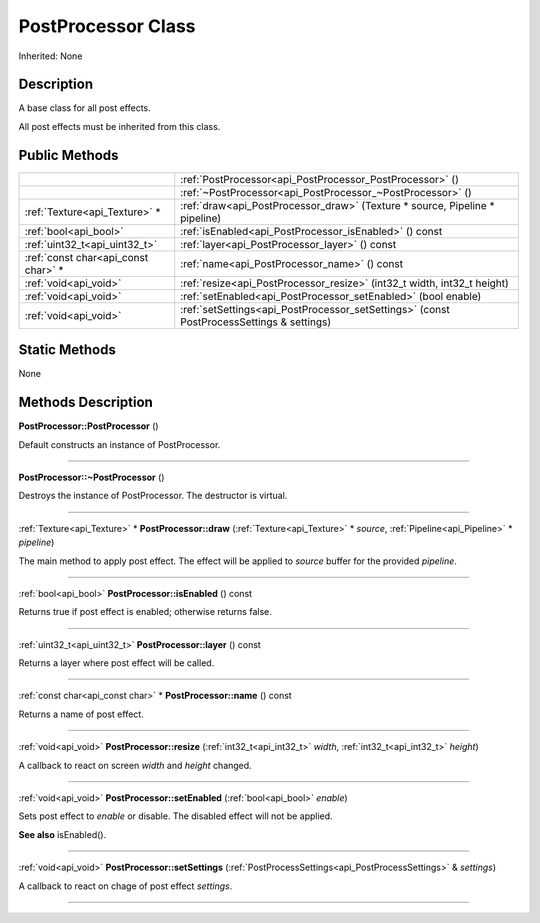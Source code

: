 .. _api_PostProcessor:
PostProcessor Class
================

Inherited: None

.. _api_PostProcessor_description:
Description
-----------

A base class for all post effects.

All post effects must be inherited from this class.



.. _api_PostProcessor_public:
Public Methods
--------------

+-------------------------------------+------------------------------------------------------------------------------------------+
|                                     | :ref:`PostProcessor<api_PostProcessor_PostProcessor>` ()                                 |
+-------------------------------------+------------------------------------------------------------------------------------------+
|                                     | :ref:`~PostProcessor<api_PostProcessor_~PostProcessor>` ()                               |
+-------------------------------------+------------------------------------------------------------------------------------------+
|       :ref:`Texture<api_Texture>` * | :ref:`draw<api_PostProcessor_draw>` (Texture * source, Pipeline * pipeline)              |
+-------------------------------------+------------------------------------------------------------------------------------------+
|               :ref:`bool<api_bool>` | :ref:`isEnabled<api_PostProcessor_isEnabled>` () const                                   |
+-------------------------------------+------------------------------------------------------------------------------------------+
|       :ref:`uint32_t<api_uint32_t>` | :ref:`layer<api_PostProcessor_layer>` () const                                           |
+-------------------------------------+------------------------------------------------------------------------------------------+
| :ref:`const char<api_const char>` * | :ref:`name<api_PostProcessor_name>` () const                                             |
+-------------------------------------+------------------------------------------------------------------------------------------+
|               :ref:`void<api_void>` | :ref:`resize<api_PostProcessor_resize>` (int32_t  width, int32_t  height)                |
+-------------------------------------+------------------------------------------------------------------------------------------+
|               :ref:`void<api_void>` | :ref:`setEnabled<api_PostProcessor_setEnabled>` (bool  enable)                           |
+-------------------------------------+------------------------------------------------------------------------------------------+
|               :ref:`void<api_void>` | :ref:`setSettings<api_PostProcessor_setSettings>` (const PostProcessSettings & settings) |
+-------------------------------------+------------------------------------------------------------------------------------------+



.. _api_PostProcessor_static:
Static Methods
--------------

None

.. _api_PostProcessor_methods:
Methods Description
-------------------

.. _api_PostProcessor_PostProcessor:

**PostProcessor::PostProcessor** ()

Default constructs an instance of PostProcessor.

----

.. _api_PostProcessor_~PostProcessor:

**PostProcessor::~PostProcessor** ()

Destroys the instance of PostProcessor. The destructor is virtual.

----

.. _api_PostProcessor_draw:

:ref:`Texture<api_Texture>` * **PostProcessor::draw** (:ref:`Texture<api_Texture>` * *source*, :ref:`Pipeline<api_Pipeline>` * *pipeline*)

The main method to apply post effect. The effect will be applied to *source* buffer for the provided *pipeline*.

----

.. _api_PostProcessor_isEnabled:

:ref:`bool<api_bool>`  **PostProcessor::isEnabled** () const

Returns true if post effect is enabled; otherwise returns false.

----

.. _api_PostProcessor_layer:

:ref:`uint32_t<api_uint32_t>`  **PostProcessor::layer** () const

Returns a layer where post effect will be called.

----

.. _api_PostProcessor_name:

:ref:`const char<api_const char>` * **PostProcessor::name** () const

Returns a name of post effect.

----

.. _api_PostProcessor_resize:

:ref:`void<api_void>`  **PostProcessor::resize** (:ref:`int32_t<api_int32_t>`  *width*, :ref:`int32_t<api_int32_t>`  *height*)

A callback to react on screen *width* and *height* changed.

----

.. _api_PostProcessor_setEnabled:

:ref:`void<api_void>`  **PostProcessor::setEnabled** (:ref:`bool<api_bool>`  *enable*)

Sets post effect to *enable* or disable. The disabled effect will not be applied.

**See also** isEnabled().

----

.. _api_PostProcessor_setSettings:

:ref:`void<api_void>`  **PostProcessor::setSettings** (:ref:`PostProcessSettings<api_PostProcessSettings>` & *settings*)

A callback to react on chage of post effect *settings*.

----


